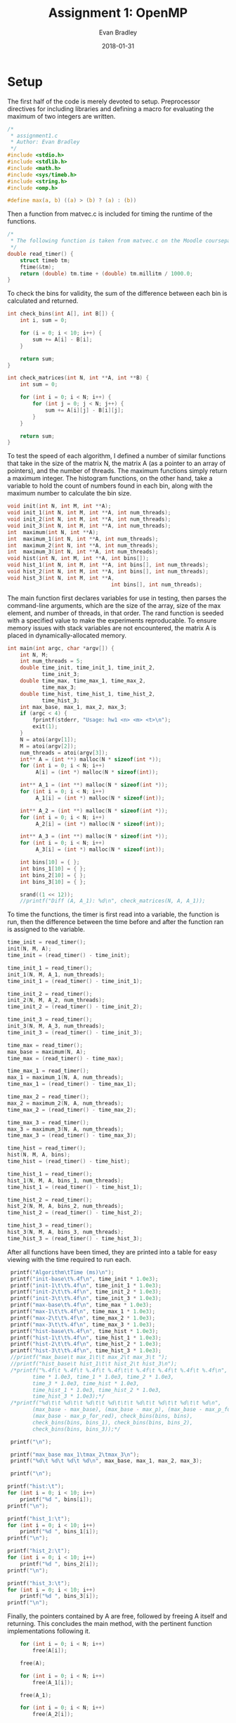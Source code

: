 #+TITLE: Assignment 1: OpenMP
#+AUTHOR: Evan Bradley
#+DATE: 2018-01-31
#+STARTUP: overview

* Setup
The first half of the code is merely devoted to setup. Preprocessor directives
for including libraries and defining a macro for evaluating the maximum of
two integers are written. 
#+BEGIN_SRC c :tangle assignment1.c
/*
 * assignment1.c
 * Author: Evan Bradley
 */
#include <stdio.h>
#include <stdlib.h>
#include <math.h>
#include <sys/timeb.h>
#include <string.h>
#include <omp.h>

#define max(a, b) ((a) > (b) ? (a) : (b))
#+END_SRC
Then a function from matvec.c is included for timing
the runtime of the functions.
#+BEGIN_SRC c :tangle assignment1.c
/* 
 * The following function is taken from matvec.c on the Moodle coursepage.
 */
double read_timer() {
    struct timeb tm;
    ftime(&tm);
    return (double) tm.time + (double) tm.millitm / 1000.0;
}
#+END_SRC


To check the bins for validity, the sum of the difference between each
bin is calculated and returned.
#+BEGIN_SRC c :tangle assignment1.c
int check_bins(int A[], int B[]) {
    int i, sum = 0;

    for (i = 0; i < 10; i++) {
        sum += A[i] - B[i];
    }

    return sum;
}

int check_matrices(int N, int **A, int **B) {
    int sum = 0;

    for (int i = 0; i < N; i++) {
        for (int j = 0; j < N; j++) {
            sum += A[i][j] - B[i][j];
        }
    }

    return sum;
}
#+END_SRC

To test the speed of each algorithm, I defined a number of similar functions
that take in the size of the matrix N, the matrix A (as a pointer to an array
of pointers), and the number of threads. The maximum functions simply return a
maximum integer. The histogram functions, on the other hand, take a variable
to hold the count of numbers found in each bin, along with the maximum number
to calculate the bin size.
#+BEGIN_SRC c :tangle assignment1.c
void init(int N, int M, int **A);
void init_1(int N, int M, int **A, int num_threads);
void init_2(int N, int M, int **A, int num_threads);
void init_3(int N, int M, int **A, int num_threads);
int  maximum(int N, int **A);
int  maximum_1(int N, int **A, int num_threads);
int  maximum_2(int N, int **A, int num_threads);
int  maximum_3(int N, int **A, int num_threads);
void hist(int N, int M, int **A, int bins[]);
void hist_1(int N, int M, int **A, int bins[], int num_threads);
void hist_2(int N, int M, int **A, int bins[], int num_threads);
void hist_3(int N, int M, int **A,
                                 int bins[], int num_threads);
#+END_SRC

The main function first declares variables for use in testing, then parses the
command-line arguments, which are the size of the array, size of the max element,
and number of threads, in that order. The rand function is seeded with a specified
value to make the experiments reproducable. To ensure memory issues with stack
variables are not encountered, the matrix A is placed in dynamically-allocated
memory.
#+BEGIN_SRC c :tangle assignment1.c
int main(int argc, char *argv[]) {
    int N, M;
    int num_threads = 5;
    double time_init, time_init_1, time_init_2,
           time_init_3;
    double time_max, time_max_1, time_max_2,
           time_max_3;
    double time_hist, time_hist_1, time_hist_2,
           time_hist_3;
    int max_base, max_1, max_2, max_3;
    if (argc < 4) {
        fprintf(stderr, "Usage: hw1 <n> <m> <t>\n");
        exit(1);
    }
    N = atoi(argv[1]);
    M = atoi(argv[2]);
    num_threads = atoi(argv[3]);
    int** A = (int **) malloc(N * sizeof(int *));
    for (int i = 0; i < N; i++)
         A[i] = (int *) malloc(N * sizeof(int));

    int** A_1 = (int **) malloc(N * sizeof(int *));
    for (int i = 0; i < N; i++)
         A_1[i] = (int *) malloc(N * sizeof(int));

    int** A_2 = (int **) malloc(N * sizeof(int *));
    for (int i = 0; i < N; i++)
         A_2[i] = (int *) malloc(N * sizeof(int));

    int** A_3 = (int **) malloc(N * sizeof(int *));
    for (int i = 0; i < N; i++)
         A_3[i] = (int *) malloc(N * sizeof(int));

    int bins[10] = { };
    int bins_1[10] = { };
    int bins_2[10] = { };
    int bins_3[10] = { };

    srand((1 << 12));
    //printf("Diff (A, A_1): %d\n", check_matrices(N, A, A_1));
#+END_SRC

To time the functions, the timer is first read into a variable, the function
is run, then the difference between the time before and after the function
ran is assigned to the variable.
#+BEGIN_SRC c :tangle assignment1.c
    time_init = read_timer();
    init(N, M, A);
    time_init = (read_timer() - time_init);

    time_init_1 = read_timer();
    init_1(N, M, A_1, num_threads);
    time_init_1 = (read_timer() - time_init_1);

    time_init_2 = read_timer();
    init_2(N, M, A_2, num_threads);
    time_init_2 = (read_timer() - time_init_2);

    time_init_3 = read_timer();
    init_3(N, M, A_3, num_threads);
    time_init_3 = (read_timer() - time_init_3);

    time_max = read_timer();
    max_base = maximum(N, A);
    time_max = (read_timer() - time_max);

    time_max_1 = read_timer();
    max_1 = maximum_1(N, A, num_threads);
    time_max_1 = (read_timer() - time_max_1);

    time_max_2 = read_timer();
    max_2 = maximum_2(N, A, num_threads);
    time_max_2 = (read_timer() - time_max_2);

    time_max_3 = read_timer();
    max_3 = maximum_3(N, A, num_threads);
    time_max_3 = (read_timer() - time_max_3);

    time_hist = read_timer();
    hist(N, M, A, bins);
    time_hist = (read_timer() - time_hist);

    time_hist_1 = read_timer();
    hist_1(N, M, A, bins_1, num_threads);
    time_hist_1 = (read_timer() - time_hist_1);

    time_hist_2 = read_timer();
    hist_2(N, M, A, bins_2, num_threads);
    time_hist_2 = (read_timer() - time_hist_2);

    time_hist_3 = read_timer();
    hist_3(N, M, A, bins_3, num_threads);
    time_hist_3 = (read_timer() - time_hist_3);

#+END_SRC

After all functions have been timed, they are printed into a table for easy
viewing with the time required to run each.
#+BEGIN_SRC c :tangle assignment1.c
    printf("Algorithm\tTime (ms)\n");
    printf("init-base\t%.4f\n", time_init * 1.0e3);
    printf("init-1\t\t%.4f\n", time_init_1 * 1.0e3);
    printf("init-2\t\t%.4f\n", time_init_2 * 1.0e3);
    printf("init-3\t\t%.4f\n", time_init_3 * 1.0e3);
    printf("max-base\t%.4f\n", time_max * 1.0e3);
    printf("max-1\t\t%.4f\n", time_max_1 * 1.0e3);
    printf("max-2\t\t%.4f\n", time_max_2 * 1.0e3);
    printf("max-3\t\t%.4f\n", time_max_3 * 1.0e3);
    printf("hist-base\t%.4f\n", time_hist * 1.0e3);
    printf("hist-1\t\t%.4f\n", time_hist_1 * 1.0e3);
    printf("hist-2\t\t%.4f\n", time_hist_2 * 1.0e3);
    printf("hist-3\t\t%.4f\n", time_hist_3 * 1.0e3);
    //printf("max_base\t max_1\t\t max_2\t max_3\t ");
    //printf("hist_base\t hist_1\t\t hist_2\t hist_3\n");
    /*printf("%.4f\t %.4f\t %.4f\t %.4f\t\t %.4f\t %.4f\t %.4f\t %.4f\n",
           time * 1.0e3, time_1 * 1.0e3, time_2 * 1.0e3,
           time_3 * 1.0e3, time_hist * 1.0e3,
           time_hist_1 * 1.0e3, time_hist_2 * 1.0e3,
           time_hist_3 * 1.0e3);*/
    /*printf("%d\t\t %d\t\t %d\t\t %d\t\t\t %d\t\t %d\t\t %d\t\t %d\n",
           (max_base - max_base), (max_base - max_p), (max_base - max_p_for),
           (max_base - max_p_for_red), check_bins(bins, bins),
           check_bins(bins, bins_1), check_bins(bins, bins_2),
           check_bins(bins, bins_3));*/

    printf("\n");

    printf("max_base max_1\tmax_2\tmax_3\n");
    printf("%d\t %d\t %d\t %d\n", max_base, max_1, max_2, max_3);

    printf("\n");

   printf("hist:\t");
   for (int i = 0; i < 10; i++)
       printf("%d ", bins[i]);
   printf("\n");

   printf("hist_1:\t");
   for (int i = 0; i < 10; i++)
       printf("%d ", bins_1[i]);
   printf("\n");

   printf("hist_2:\t");
   for (int i = 0; i < 10; i++)
       printf("%d ", bins_2[i]);
   printf("\n");

   printf("hist_3:\t");
   for (int i = 0; i < 10; i++)
       printf("%d ", bins_3[i]);
   printf("\n");
#+END_SRC

Finally, the pointers contained by A are free, followed by freeing A
itself and returning. This concludes the main method, with the pertinent
function implementations following it.
#+BEGIN_SRC c :tangle assignment1.c
    for (int i = 0; i < N; i++)
        free(A[i]);

    free(A);

    for (int i = 0; i < N; i++)
        free(A_1[i]);

    free(A_1);

    for (int i = 0; i < N; i++)
        free(A_2[i]);

    free(A_2);

    for (int i = 0; i < N; i++)
        free(A_3[i]);

    free(A_3);

    return 0;
}
#+END_SRC
* Initializing the array
** Serial
   The matrix is initialized by generating random numbers in the range [0, M).
#+BEGIN_SRC c :tangle assignment1.c
void init(int N, int M, int** A) {
    for (int i = 0; i < N; i++) {
        for (int j = 0; j < N; j++) {
            A[i][j] = rand() % M;
        }
    }
}
#+END_SRC
** Using the parallel directive
   The parallel directive is employed by getting the id of each thread,
   and using that to divide the matrix into chunks to be processed in parallel.

#+BEGIN_SRC c :tangle assignment1.c
void init_1(int N, int M, int** A, int num_threads) {
    #pragma omp parallel num_threads(num_threads)
    {
		    int tid = omp_get_thread_num();
        int Nt0 = tid * N / num_threads;
        int Nt = (tid + 1) * N / num_threads;
        for (int i = Nt0; i < Nt; i++) {
            for (int j = 0; j < N; j++) {
                A[i][j] = rand() % M;
            }
        }
    }
}
#+END_SRC

** Using the for directive
   The for directive is easily applied to the matrix initialization, as OpenMP
   will automatically divide the original array into portions for each thread.

#+BEGIN_SRC c :tangle assignment1.c
void init_2(int N, int M, int **A, int num_threads) {
    #pragma omp parallel for schedule(dynamic) num_threads(num_threads)
    for (int i = 0; i < N; i++) {
        for (int j = 0; j < N; j++) {
              A[i][j] = rand() % M;
        }
    }
}
#+END_SRC

** Using the for directive with the collapse clause
   The reduction clause cannot be used on pointers (the target data type for
   this function), so the collapse clause was used in its place.

#+BEGIN_SRC c :tangle assignment1.c
void init_3(int N, int M, int **A, int num_threads) {
    #pragma omp parallel for schedule(dynamic) num_threads(num_threads) collapse(2)
    for (int i = 0; i < N; i++) {
        for (int j = 0; j < N; j++) {
              A[i][j] = rand() % M;
        }
    }
}
#+END_SRC

* Maximum element of the array
  The first task in the assignment was to find the maximum elements, which was
  accomplished by simply looping through the array and testing for the max
  element at each element. This gives a runtime of \(\Theta(n^2)\), which
  is the theoretical lower bound for such a function.

** Serial execution method for finding the max element
   The serial execution method follows the description above: each element of
   the matrix is accessed through two for-loops, testing for the maximum
   along the way.
#+BEGIN_SRC c :tangle assignment1.c
int maximum(int N, int **A) {
    int i, j, max_element = 0;
    for (i = 0; i < N; i++) {
        for (j = 0; j < N; j++) {
            max_element = max(max_element, A[i][j]);
        }
    }

    return max_element;
}
#+END_SRC

** Using the parallel directive
   The version using the parallel directive splits the code into threads that
   each take a portion of the array, searching for the maximum within their
   sub-arrays. After the parallel block, the maximum for each thread is tested
   against the final maximum to find the actual maximum element.
#+BEGIN_SRC c :tangle assignment1.c
int maximum_1(int N, int **A, int num_threads) {
    int max_element = 0;
    int max_elements[num_threads];
    int n;

    for (n = 0; n < num_threads; n++)
        max_elements[n] = 0;

 #pragma omp parallel num_threads(num_threads)
	{
		int tid = omp_get_thread_num();
        int Nt0 = tid * N / num_threads;
        int Nt = (tid + 1) * N / num_threads;
        int i, j;
        for (i = Nt0; i < Nt; i++) {
            for (j = 0; j < N; j++) {
                max_elements[tid] = max(max_elements[tid], A[i][j]);
            }
        }
    }

    for (n = 0; n < num_threads; n++)
        max_element = max(max_element, max_elements[n]);

    return max_element;
}
#+END_SRC

** Using the for directive
   Using the for directive greatly simplifies the code, but also requires a
   reconsideration of how to search the matrix. Instead of per-thread maximums,
   which would require the costly omp_get_thread_num function, a critical
   section is placed at the end of searching through each sub-array. This will
   cause the code to block for the critical sections \(N\) times, which is
   sub-optimal, but as we will see, still results in a speedup.
#+BEGIN_SRC c :tangle assignment1.c
int maximum_2(int N, int **A, int num_threads) {
    int max_element = 0;
    int local_max_element = 0;

    #pragma omp parallel for schedule(dynamic) num_threads(num_threads) \
            firstprivate(local_max_element)
    for (int i = 0; i < N; i++) {
        for (int j = 0; j < N; j++) {
            local_max_element = max(local_max_element, A[i][j]);
        }

        #pragma omp critical
        max_element = max(max_element, local_max_element);
    }

    return max_element;
}
#+END_SRC

** Using the for directive with the reduction clause
   The reduction clause is by far the simplest and fastest of the parallel
   functions. It keeps a local max_element variable for each thread, taking
   the max of those elements at the end of the parallel block. This combines
   the non-blocking nature of the plain parallel directive with the flexibility
   of the for directive, which accounts for this speedup.
#+BEGIN_SRC c :tangle assignment1.c
int maximum_3(int N, int **A, int num_threads) {
    int max_element = 0;

    #pragma omp parallel for schedule(dynamic) \
            reduction(max: max_element) num_threads(num_threads)
    for (int i = 0; i < N; i++) {
        for (int j = 0; j < N; j++) {
            max_element = max(max_element, A[i][j]);
        }
    }

    return max_element;
}
#+END_SRC

* Calculating histogram bins
  Calculating the histogram bins required more sophistication overall, as it
  necessitated tracking an array as opposed to a single variable.

** Serial execution method for calculating the bin counts
   Serial calculation of the bins involved simply looping over the matrix like
   the previous algorithms, but calculating the index of the bin to increment.
   The index is given by the equation \(\frac{n}{M} \cdot 10\) for an element
   \(n\) in the matrix. This is rearranged in the C code to force integer
   division without casting.

#+BEGIN_SRC c :tangle assignment1.c
void hist(int N, int M, int **A, int bins[]) {
    int i, j, idx;

    for (i = 0; i < N; i++) {
        for (j = 0; j < N; j++) {
            bins[(A[i][j]  * 10) / M] += 1;
        }
    }
}
#+END_SRC

** Calculating the bin counts with the parallel directive
   As with the previous parallel-directive algorithm, execution will divide
   into threads, which store the bin counts in local arrays, which take the form
   of the local_bins variable, indexed by the number of the thread. These are
   then summed into the final bin count after the parallel block.

#+BEGIN_SRC c :tangle assignment1.c
void hist_1(int N, int M, int **A, int bins[], int num_threads) {
    int local_bins[num_threads][10];
    for (int i = 0; i < num_threads; i++) {
        for (int j = 0; j < 10; j++) {
            local_bins[i][j] = 0;
        }
    }

 #pragma omp parallel num_threads(num_threads)
    {
        int tid = omp_get_thread_num();
        int Nt0 = tid * N / num_threads;
        int Nt = (tid + 1) * N / num_threads;
        int i, j;

        for (i = Nt0; i < Nt; i++) {
            for (j = 0; j < N; j++) {
                local_bins[tid][(A[i][j]  * 10) / M] += 1;
            }
        }
    }

    for (int i = 0; i < 10; i++) {
        for (int j = 0; j < num_threads; j++) {
            bins[i] += local_bins[j][i];
        }
    }
}
#+END_SRC

** Using the for directive
   The for directive for this algorithm works similar to the algorithm
   using a for directive to calculate the max element. An array of
   local bins for this loop is declared, which are collected before accumulation
   into the final bins inside a critical section.

#+BEGIN_SRC c :tangle assignment1.c
void hist_2(int N, int M, int **A,
                       int bins[], int num_threads) {
    #pragma omp parallel for schedule(dynamic) num_threads(num_threads)
    for (int i = 0; i < N; i++) {
        int local_bins[10] = {  };

        for (int j = 0; j < N; j++) {
            local_bins[(A[i][j]  * 10) / M] += 1;
        }

        #pragma omp critical
        for (int k = 0; k < 10; k++) {
            bins[k] += local_bins[k];
        }
    }
}
#+END_SRC

** Using the for directive with the reduction clause
   Using the reduction clause, the accumulation of the local bins into the final
   bins is implicit, resulting in a decrease in code with a similar runtime.

#+BEGIN_SRC c :tangle assignment1.c
void hist_3(int N, int M, int **A,
                                 int bins[], int num_threads) {
    #pragma omp parallel for schedule(dynamic) \
            reduction(+: bins[:10]) num_threads(num_threads)
    for (int i = 0; i < N; i++) {
        for (int j = 0; j < N; j++) {
            bins[(A[i][j]  * 10) / M] += 1;
        }
    }
}
#+END_SRC

* Experimental Results
  The program was run with \(N = 10, 10^2, 10^4\) and \(M = 100, 1000\) to
  test the runtimes of the algorithms. The code was run on the Yoko server, with
  a Intel(R) Xeon(R) CPU E5-2683 v3 @ 2.00GHz processor and 56 cores. The code is
  correct, so no errors were encountered during any executions. The full program output
  has been placed in an included text file, with the maximum element and number of elements
  in each bin for each run. It should be noted that the runtime for
  both algorithms is a function of $N$, so the size of $M$ does not significantly
  affect runtime. Note also that unless otherwise specified, the algorithms using the for
  directive use dynamic scheduling.

** Testing with size N and max M
    Below are the results of testing various matrix sizes ($N$) and maximum
    possible numbers ($M$). The output for each combination of $N$ and $M$ is
    listed as ($N$, $M$). Each of the parallel algorithms were run across $5$
    threads.

\begin{center}
\begin{tabular}{c c c c c c c}
Algorithm &       (10, 10^2) & (10, 10^3) & (10^2, 10^2) & (10^2, 10^3) & (10^4, 10^2) & (10^4, 10^3) \\ \hline
init-base &       0.0000    & 0.0000     & 0.9999     & 0.0000     &  2177.0000    & 1599.9999   \\
init-1    &       0.0000    & 0.0000     & 12.0001    & 3.9999     &  17280.9999   & 17243.0000  \\
init-2    &       0.0000    & 0.0000     & 3.0000     & 3.9999     &  17686.0001   & 18946.0001  \\
init-3    &       0.0000    & 0.0000     & 4.9999     & 6.0000     &  35490.9999   & 36763.0000  \\
max-base  &       0.0000    & 0.0000     & 0.0000     & 0.0000     &  697.0000     & 421.0000    \\
max-1     &       0.0000    & 0.0000     & 0.0000     & 0.0000     &  385.9999     & 347.9998    \\
max-2     &       0.0000    & 0.0000     & 0.0000     & 0.0000     &  105.0000     & 78.0001     \\
max-3     &       0.0000    & 0.0000     & 0.0000     & 0.9999     &  76.9999      & 71.0001     \\
hist-base &       0.0000    & 0.0000     & 0.0000     & 0.0000     &  715.0002     & 730.0000    \\
hist-1    &       0.0000    & 0.0000     & 0.0000     & 0.0000     &  786.9999     & 674.0000    \\
hist-2    &       0.0000    & 0.0000     & 0.0000     & 0.0000     &  170.0001     & 171.0000    \\
hist-3    &       0.0000    & 0.0000     & 0.0000     & 0.0000     &  188.9999     & 182.9998    \\
\end{tabular}
\end{center}

     The algorithms ran too quickly on matrices with size $N = 10$ for the timer
     to accurately measure it. Increasing $N$ to $N = 100$ showed minor results
     for algorithms with poor runtimes, but quicker algorithms still ran too
     quickly to be measured. However increasing $M$ did not increase the runtime
     for the algorithms, displaying the fact that the algorithms should be
     a function of $N$, not $M$. Setting $N = 10^4$ gave the computer enough
     iterations to properly capture the runtime, and this is where the trends
     appear. We can see that the =init-2= and =init-3= functions perform
     considerably worse in parallel than in serial, but the reason for this
     is unclear; it could be the result of poor caching of the matrix, or
     could come as a result of a peculiarity of the server's environment.

     The =max= and =hist= algorithms showed considerable speedup when run in
     parallel. All three parallel =max= functions showed an improvement in
     speed over their serial counterparts, with the for-directive reduction
     clause generally running quicker than a for-directive without it. Simply
     using the for-directive showed a measurable speedup over manual decomposition,
     however. This is likely due to the overhead involved in the =get_omp_thread_num()=
     function.

     The results are more subtle in the =hist= functions, where manual decomposition
     runs at a similar speed to the serial threads (also likely due to the 
     =get_omp_thread_num()= function). However, as with the =max= functions, the
     algorithms using the for-directive are quite fast.

** Increasing the number of threads
   Below are the results with running the algorithms with $N = 10^4$ and
   $M = 10^3$. The first column shows the code running over $5$ threads,
   and the second over $10$ threads.

\begin{center}
\begin{tabular}{c c c}
Algorithm &       5 Threads   & 10 Threads  \\ \hline
init-base &       1599.9999   & 2674.0000   \\
init-1    &       17243.0000  & 20714.9999  \\
init-2    &       18946.0001  & 18810.0002  \\
init-3    &       36763.0000  & 40885.0000  \\
max-base  &       421.0000    & 546.9999    \\
max-1     &       347.9998    & 400.0001    \\
max-2     &       78.0001     & 69.0000     \\
max-3     &       71.0001     & 53.0000     \\
hist-base &       730.0000    & 1250.0000   \\
hist-1    &       674.0000    & 500.0000    \\
hist-2    &       171.0000    & 104.0001    \\
hist-3    &       182.9998    & 108.0000    \\
\end{tabular}
\end{center}

    It can clearly be seen that =max-2=, =max-3=, =hist-1= =hist-2= and =hist-3= all
    benefit from being spread over more threads. =max-1=, however, performs slightly
    worse (but within the margin of error), which could be due to costs incurred
    from higher overhead.
    
** Static scheduling with the for-directive
   The following chart shows the results of using static scheduling with
   the for-directive. The results of $N = 10^4, M = 10^3$ from the above
   chart are duplicated below for comparison.

\begin{center}
\begin{tabular}{c c c c c}
Algorithm &       Dynamic    & Static, 4  & Static, 64 & Static, 128 \\ \hline
init-base &       1599.9999  & 1667.0001   & 1718.0002   & 1928.0000   \\
init-1    &       17243.0000 & 20426.9998  & 18166.9998  & 18278.0001  \\
init-2    &       18946.0001 & 19998.0001  & 16650.0001  & 17130.9998  \\
init-3    &       36763.0000 & 25256.0000  & 20789.0000  & 19288.0001  \\
max-base  &       421.0000   & 531.9998    & 428.0000    & 428.0000    \\
max-1     &       347.9998   & 439.0001    & 346.0000    & 384.0001    \\
max-2     &       78.0001    & 123.9998    & 114.0001    & 101.0001    \\
max-3     &       71.0001    & 112.0002    & 119.0000    & 110.9998    \\
hist-base &       730.0000   & 1083.9999   & 780.0000    & 755.0001    \\
hist-1    &       674.0000   & 957.9999    & 653.0001    & 1036.9999   \\
hist-2    &       171.0000   & 255.0001    & 168.0000    & 207.9999    \\
hist-3    &       182.9998   & 266.0000    & 179.9998    & 212.0001    \\
\end{tabular}
\end{center}

    The chart shows an overall decrease in performance when using static
    scheduling, except with a chunk size of $64$, where =hist-1= appears
    to match the speed it has when using dynamic chunking. As with previous
    tests, the parallel initialization functions perform poorly.

** Conclusions
   Overall, the parallel algorithms using the for directive appear to have the
   most significant improvement over algorithms using only the parallel directive
   and =omp_get_thread_num= to keep track of local data. It is likely that
   =omp_get_thread_num= incurs overhead due to a query of the thread number, and
   that this results in a substantial increase in runtime for instances where
   it is frequently called. The addition of the reduction clause to algorithms
   with the for directive appeared to have minimal impact aside from the cleaner
   code, and in some cases even slowed down the runtime. Static scheduling with
   a fixed chunk size did not appear to have a significant effect on runtime,
   but it is possible that more chunk sizes would need to be tested to determine
   an optimal chunk size. Similarly, more testing may reveal that dynamic scheduling
   (or guided scheduling) are better options. Finally testing showed throughout
   that the upper limit of the array had no significant impact on runtime. While
   it is likely that operating with larger numbers has runtime implications on
   a certain scale, these did not appear with the magnitudes of numbers used in
   these experiments.
